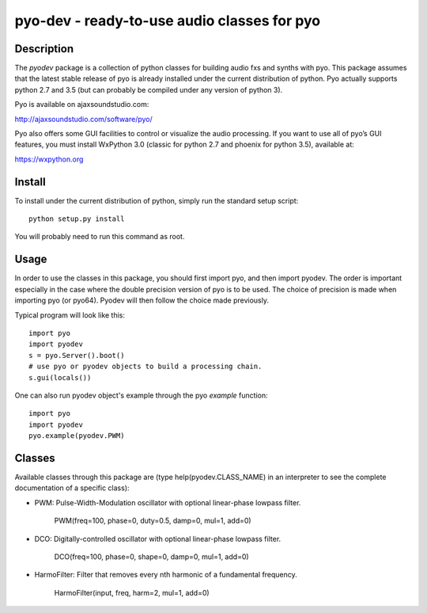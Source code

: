 pyo-dev - ready-to-use audio classes for pyo
============================================

Description
-----------

The `pyodev` package is a collection of python classes for building audio
fxs and synths with pyo. This package assumes that the latest stable release
of pyo is already installed under the current distribution of python. Pyo
actually supports python 2.7 and 3.5 (but can probably be compiled under any
version of python 3).

Pyo is available on ajaxsoundstudio.com:

`http://ajaxsoundstudio.com/software/pyo/ <http://ajaxsoundstudio.com/software/pyo/>`_

Pyo also offers some GUI facilities to control or visualize the audio
processing. If you want to use all of pyo’s GUI features, you must install
WxPython 3.0 (classic for python 2.7 and phoenix for python 3.5), available
at:

`https://wxpython.org <https://wxpython.org>`_

Install
-------

To install under the current distribution of python, simply run the standard
setup script::

    python setup.py install

You will probably need to run this command as root.

Usage
-----

In order to use the classes in this package, you should first import pyo, and
then import pyodev. The order is important especially in the case where the
double precision version of pyo is to be used. The choice of precision is made
when importing pyo (or pyo64). Pyodev will then follow the choice made previously.

Typical program will look like this::

    import pyo
    import pyodev
    s = pyo.Server().boot()
    # use pyo or pyodev objects to build a processing chain.
    s.gui(locals())

One can also run pyodev object's example through the pyo `example` function::

    import pyo
    import pyodev
    pyo.example(pyodev.PWM)

Classes
-------

Available classes through this package are (type help(pyodev.CLASS_NAME) in
an interpreter to see the complete documentation of a specific class):

* PWM: Pulse-Width-Modulation oscillator with optional linear-phase lowpass filter.

    PWM(freq=100, phase=0, duty=0.5, damp=0, mul=1, add=0)

* DCO: Digitally-controlled oscillator with optional linear-phase lowpass filter.

    DCO(freq=100, phase=0, shape=0, damp=0, mul=1, add=0)

* HarmoFilter: Filter that removes every nth harmonic of a fundamental frequency.

    HarmoFilter(input, freq, harm=2, mul=1, add=0)
